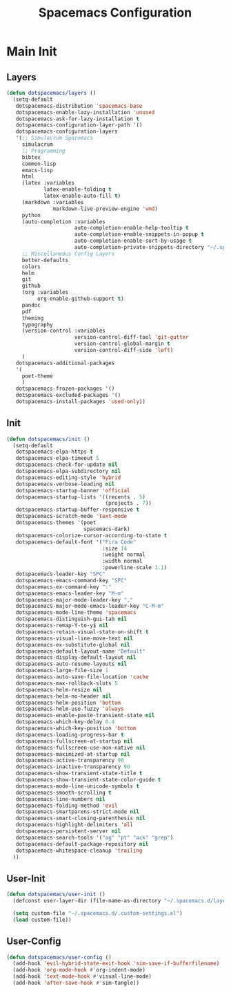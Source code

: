 #+TITLE: Spacemacs Configuration

* Main Init
** Layers
#+BEGIN_SRC emacs-lisp :tangle ~/.spacemacs.d/init.el
  (defun dotspacemacs/layers ()
    (setq-default
     dotspacemacs-distribution 'spacemacs-base
     dotspacemacs-enable-lazy-installation 'unused
     dotspacemacs-ask-for-lazy-installation t
     dotspacemacs-configuration-layer-path '()
     dotspacemacs-configuration-layers
     '(;; Simulacrum Spacemacs
       simulacrum
       ;; Programming
       bibtex
       common-lisp 
       emacs-lisp
       html
       (latex :variables
              latex-enable-folding t
              latex-enable-auto-fill t)
       (markdown :variables
                 markdown-live-preview-engine 'vmd)
       python
       (auto-completion :variables
                        auto-completion-enable-help-tooltip t
                        auto-completion-enable-snippets-in-popup t
                        auto-completion-enable-sort-by-usage t
                        auto-completion-private-snippets-directory "~/.spacemacs.d/snippets")
       ;; Miscellaneous Config Layers
       better-defaults
       colors
       helm
       git
       github
       (org :variables
            org-enable-github-support t)
       pandoc
       pdf
       theming
       typography
       (version-control :variables
                        version-control-diff-tool 'git-gutter
                        version-control-global-margin t
                        version-control-diff-side 'left)
       )
     dotspacemacs-additional-packages
     '(
       poet-theme
       )
     dotspacemacs-frozen-packages '()
     dotspacemacs-excluded-packages '()
     dotspacemacs-install-packages 'used-only))
#+END_SRC

** Init
#+BEGIN_SRC emacs-lisp :tangle ~/.spacemacs.d/init.el
  (defun dotspacemacs/init ()
    (setq-default
     dotspacemacs-elpa-https t
     dotspacemacs-elpa-timeout 5
     dotspacemacs-check-for-update nil
     dotspacemacs-elpa-subdirectory nil
     dotspacemacs-editing-style 'hybrid
     dotspacemacs-verbose-loading nil
     dotspacemacs-startup-banner 'official
     dotspacemacs-startup-lists '((recents . 5)
                                  (projects . 7))
     dotspacemacs-startup-buffer-responsive t
     dotspacemacs-scratch-mode 'text-mode
     dotspacemacs-themes '(poet
                           spacemacs-dark)
     dotspacemacs-colorize-cursor-according-to-state t
     dotspacemacs-default-font '("Fira Code"
                                 :size 14
                                 :weight normal
                                 :width normal
                                 :powerline-scale 1.1)
     dotspacemacs-leader-key "SPC"
     dotspacemacs-emacs-command-key "SPC"
     dotspacemacs-ex-command-key ":"
     dotspacemacs-emacs-leader-key "M-m"
     dotspacemacs-major-mode-leader-key ","
     dotspacemacs-major-mode-emacs-leader-key "C-M-m"
     dotspacemacs-mode-line-theme 'spacemacs
     dotspacemacs-distinguish-gui-tab nil
     dotspacemacs-remap-Y-to-y$ nil
     dotspacemacs-retain-visual-state-on-shift t
     dotspacemacs-visual-line-move-text nil
     dotspacemacs-ex-substitute-global nil
     dotspacemacs-default-layout-name "Default"
     dotspacemacs-display-default-layout nil
     dotspacemacs-auto-resume-layouts nil
     dotspacemacs-large-file-size 1
     dotspacemacs-auto-save-file-location 'cache
     dotspacemacs-max-rollback-slots 5
     dotspacemacs-helm-resize nil
     dotspacemacs-helm-no-header nil
     dotspacemacs-helm-position 'bottom
     dotspacemacs-helm-use-fuzzy 'always
     dotspacemacs-enable-paste-transient-state nil
     dotspacemacs-which-key-delay 0.4
     dotspacemacs-which-key-position 'bottom
     dotspacemacs-loading-progress-bar t
     dotspacemacs-fullscreen-at-startup nil
     dotspacemacs-fullscreen-use-non-native nil
     dotspacemacs-maximized-at-startup nil
     dotspacemacs-active-transparency 90
     dotspacemacs-inactive-transparency 90
     dotspacemacs-show-transient-state-title t
     dotspacemacs-show-transient-state-color-guide t
     dotspacemacs-mode-line-unicode-symbols t
     dotspacemacs-smooth-scrolling t
     dotspacemacs-line-numbers nil
     dotspacemacs-folding-method 'evil
     dotspacemacs-smartparens-strict-mode nil
     dotspacemacs-smart-closing-parenthesis nil
     dotspacemacs-highlight-delimiters 'all
     dotspacemacs-persistent-server nil
     dotspacemacs-search-tools '("ag" "pt" "ack" "grep")
     dotspacemacs-default-package-repository nil
     dotspacemacs-whitespace-cleanup 'trailing
    ))
#+END_SRC

** User-Init
#+BEGIN_SRC emacs-lisp :tangle ~/.spacemacs.d/init.el
  (defun dotspacemacs/user-init ()
    (defconst user-layer-dir (file-name-as-directory "~/.spacemacs.d/layers/simulacrum"))

    (setq custom-file "~/.spacemacs.d/.custom-settings.el")
    (load custom-file))
#+END_SRC

** User-Config
#+BEGIN_SRC emacs-lisp :tangle ~/.spacemacs.d/init.el
  (defun dotspacemacs/user-config ()
    (add-hook 'evil-hybrid-state-exit-hook 'sim-save-if-bufferfilename)
    (add-hook 'org-mode-hook #'org-indent-mode)
    (add-hook 'text-mode-hook #'visual-line-mode)
    (add-hook 'after-save-hook #'sim-tangle))
#+END_SRC

